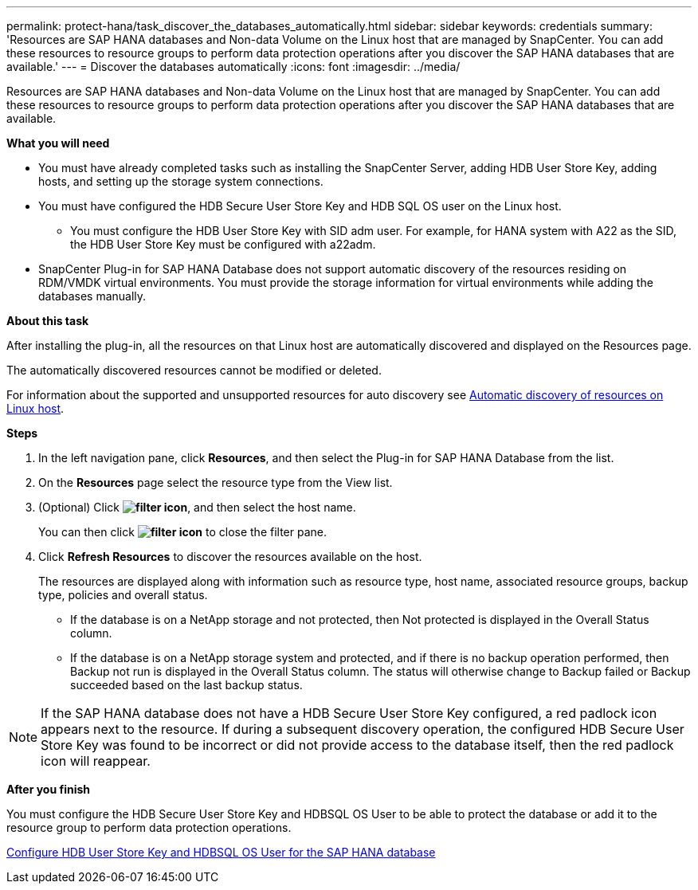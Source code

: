 ---
permalink: protect-hana/task_discover_the_databases_automatically.html
sidebar: sidebar
keywords: credentials
summary: 'Resources are SAP HANA databases and Non-data Volume on the Linux host that are managed by SnapCenter. You can add these resources to resource groups to perform data protection operations after you discover the SAP HANA databases that are available.'
---
= Discover the databases automatically
:icons: font
:imagesdir: ../media/

[.lead]
Resources are SAP HANA databases and Non-data Volume on the Linux host that are managed by SnapCenter. You can add these resources to resource groups to perform data protection operations after you discover the SAP HANA databases that are available.

*What you will need*

* You must have already completed tasks such as installing the SnapCenter Server, adding HDB User Store Key, adding hosts, and setting up the storage system connections.
* You must have configured the HDB Secure User Store Key and HDB SQL OS user on the Linux host.
 ** You must configure the HDB User Store Key with SID adm user. For example, for HANA system with A22 as the SID, the HDB User Store Key must be configured with a22adm.
* SnapCenter Plug-in for SAP HANA Database does not support automatic discovery of the resources residing on RDM/VMDK virtual environments. You must provide the storage information for virtual environments while adding the databases manually.

*About this task*

After installing the plug-in, all the resources on that Linux host are automatically discovered and displayed on the Resources page.

The automatically discovered resources cannot be modified or deleted.

For information about the supported and unsupported resources for auto discovery see link:task_discover_the_databases_automatically.html[Automatic discovery of resources on Linux host].

*Steps*

. In the left navigation pane, click *Resources*, and then select the Plug-in for SAP HANA Database from the list.
. On the *Resources* page select the resource type from the View list.
. (Optional) Click *image:../media/filter_icon.gif[]*, and then select the host name.
+
You can then click *image:../media/filter_icon.gif[]* to close the filter pane.

. Click *Refresh Resources* to discover the resources available on the host.
+
The resources are displayed along with information such as resource type, host name, associated resource groups, backup type, policies and overall status.

* If the database is on a NetApp storage and not protected, then Not protected is displayed in the Overall Status column.
* If the database is on a NetApp storage system and protected, and if there is no backup operation performed, then Backup not run is displayed in the Overall Status column. The status will otherwise change to Backup failed or Backup succeeded based on the last backup status.

NOTE: If the SAP HANA database does not have a HDB Secure User Store Key configured, a red padlock icon appears next to the resource. If during a subsequent discovery operation, the configured HDB Secure User Store Key was found to be incorrect or did not provide access to the database itself, then the red padlock icon will reappear.

*After you finish*

You must configure the HDB Secure User Store Key and HDBSQL OS User to be able to protect the database or add it to the resource group to perform data protection operations.

link:task_configure_hdb_user_store_key_and_hdbsql_os_user_for_the_sap_hana_database.html[Configure HDB User Store Key and HDBSQL OS User for the SAP HANA database]
